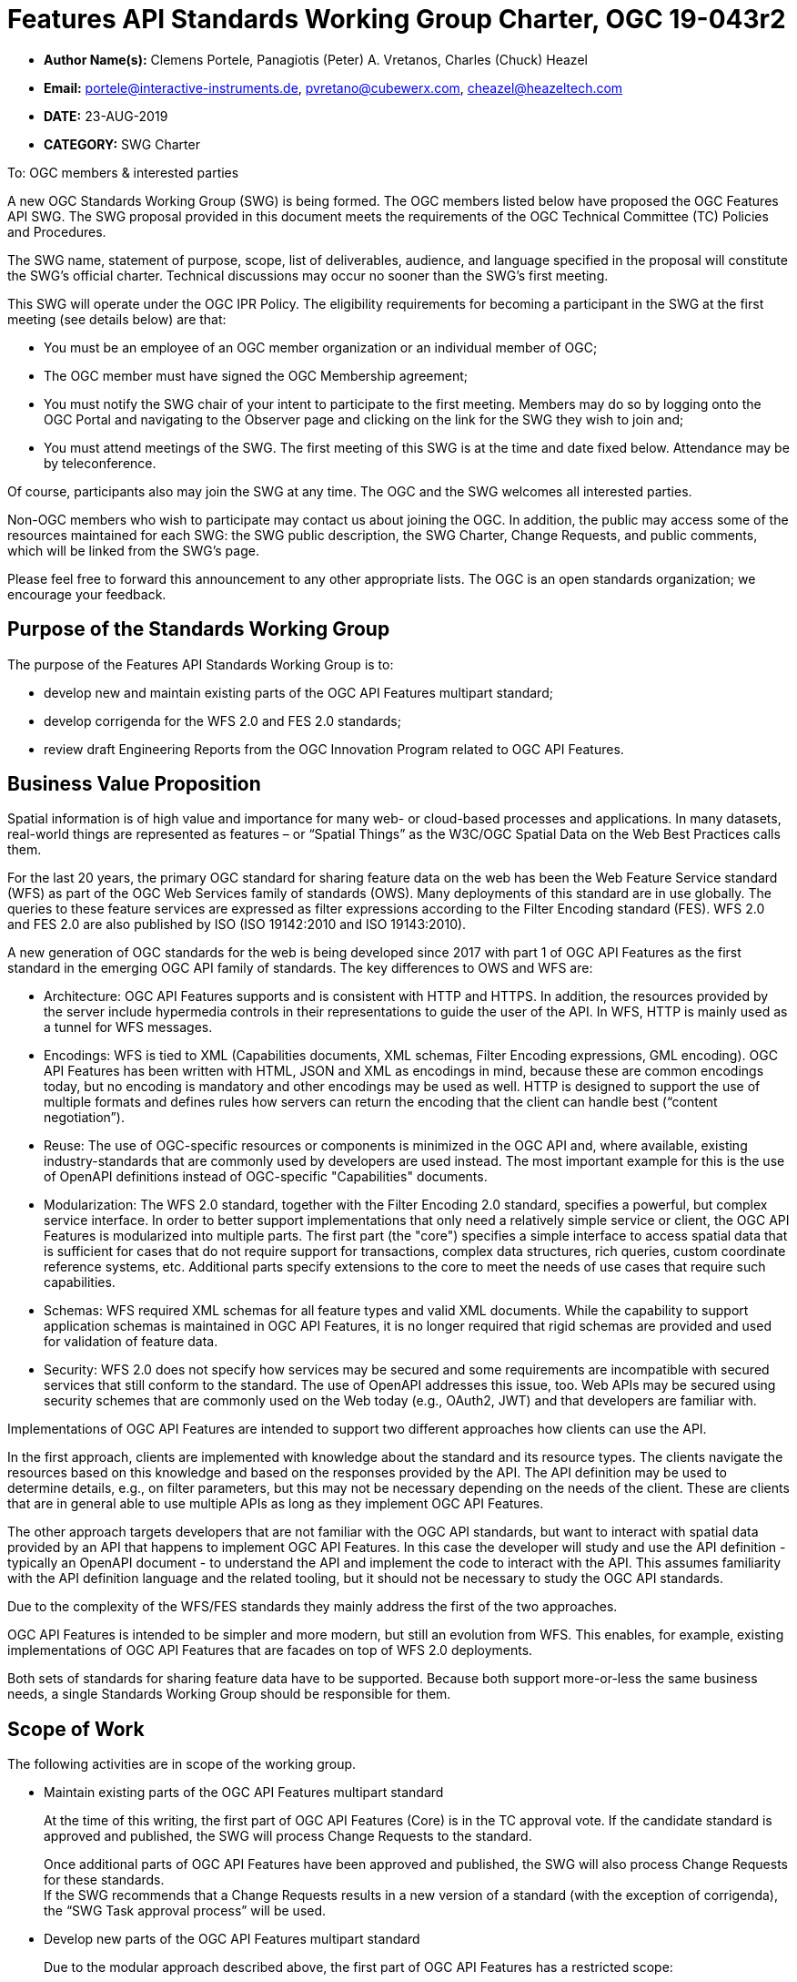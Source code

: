 
= Features API Standards Working Group Charter, OGC 19-043r2

* *Author Name(s):* Clemens Portele, Panagiotis (Peter) A. Vretanos, Charles (Chuck) Heazel
* *Email:* portele@interactive-instruments.de, pvretano@cubewerx.com, cheazel@heazeltech.com
* *DATE:* 23-AUG-2019
* *CATEGORY:* SWG Charter

To:  OGC members & interested parties

A new OGC Standards Working Group (SWG) is being formed. The OGC members listed below have proposed the OGC Features API SWG.  The SWG proposal provided in this document meets the requirements of the OGC Technical Committee (TC) Policies and Procedures.

The SWG name, statement of purpose, scope, list of deliverables, audience, and language specified in the proposal will constitute the SWG's official charter. Technical discussions may occur no sooner than the SWG's first meeting.

This SWG will operate under the OGC IPR Policy. The eligibility requirements for becoming a participant in the SWG at the first meeting (see details below) are that:

* You must be an employee of an OGC member organization or an individual
member of OGC;

* The OGC member must have signed the OGC Membership agreement;

* You must notify the SWG chair of your intent to participate to the first meeting. Members may do so by logging onto the OGC Portal and navigating to the Observer page and clicking on the link for the SWG they wish to join and;

* You must attend meetings of the SWG. The first meeting of this SWG is at the time and date fixed below. Attendance may be by teleconference.

Of course, participants also may join the SWG at any time. The OGC and the SWG welcomes all interested parties.

Non-OGC members who wish to participate may contact us about joining the OGC. In addition, the public may access some of the resources maintained for each SWG: the SWG public description, the SWG Charter, Change Requests, and public comments, which will be linked from the SWG’s page.

Please feel free to forward this announcement to any other appropriate lists. The OGC is an open standards organization; we encourage your feedback.

:toc:

== Purpose of the Standards Working Group

The purpose of the Features API Standards Working Group is to:

*	develop new and maintain existing parts of the OGC API Features multipart standard;
*	develop corrigenda for the WFS 2.0 and FES 2.0 standards;
*	review draft Engineering Reports from the OGC Innovation Program related to OGC API Features.

== Business Value Proposition

Spatial information is of high value and importance for many web- or cloud-based processes and applications. In many datasets, real-world things are represented as features – or “Spatial Things” as the W3C/OGC Spatial Data on the Web Best Practices calls them.

For the last 20 years, the primary OGC standard for sharing feature data on the web has been the Web Feature Service standard (WFS) as part of the OGC Web Services family of standards (OWS). Many deployments of this standard are in use globally. The queries to these feature services are expressed as filter expressions according to the Filter Encoding standard (FES). WFS 2.0 and FES 2.0 are also published by ISO (ISO 19142:2010 and ISO 19143:2010).

A new generation of OGC standards for the web is being developed since 2017 with part 1 of OGC API Features as the first standard in the emerging OGC API family of standards. The key differences to OWS and WFS are:

* Architecture: OGC API Features supports and is consistent with HTTP and HTTPS. In addition, the resources provided by the server include hypermedia controls in their representations to guide the user of the API. In WFS, HTTP is mainly used as a tunnel for WFS messages.
* Encodings: WFS is tied to XML (Capabilities documents, XML schemas, Filter Encoding expressions, GML encoding). OGC API Features has been written with HTML, JSON and XML as encodings in mind, because these are common encodings today, but no encoding is mandatory and other encodings may be used as well. HTTP is designed to support the use of multiple formats and defines rules how servers can return the encoding that the client can handle best (“content negotiation”).
* Reuse: The use of OGC-specific resources or components is minimized in the OGC API and, where available, existing industry-standards that are commonly used by developers are used instead. The most important example for this is the use of OpenAPI definitions instead of OGC-specific "Capabilities" documents.
* Modularization: The WFS 2.0 standard, together with the Filter Encoding 2.0 standard, specifies a powerful, but complex service interface. In order to better support implementations that only need a relatively simple service or client, the OGC API Features is modularized into multiple parts. The first part (the "core") specifies a simple interface to access spatial data that is sufficient for cases that do not require support for transactions, complex data structures, rich queries, custom coordinate reference systems, etc. Additional parts specify extensions to the core to meet the needs of use cases that require such capabilities.
* Schemas: WFS required XML schemas for all feature types and valid XML documents. While the capability to support application schemas is maintained in OGC API Features, it is no longer required that rigid schemas are provided and used for validation of feature data.
* Security: WFS 2.0 does not specify how services may be secured and some requirements are incompatible with secured services that still conform to the standard. The use of OpenAPI addresses this issue, too. Web APIs may be secured using security schemes that are commonly used on the Web today (e.g., OAuth2, JWT) and that developers are familiar with.

Implementations of OGC API Features are intended to support two different approaches how clients can use the API.

In the first approach, clients are implemented with knowledge about the standard and its resource types. The clients navigate the resources based on this knowledge and based on the responses provided by the API. The API definition may be used to determine details, e.g., on filter parameters, but this may not be necessary depending on the needs of the client. These are clients that are in general able to use multiple APIs as long as they implement OGC API Features.

The other approach targets developers that are not familiar with the OGC API standards, but want to interact with spatial data provided by an API that happens to implement OGC API Features. In this case the developer will study and use the API definition - typically an OpenAPI document - to understand the API and implement the code to interact with the API. This assumes familiarity with the API definition language and the related tooling, but it should not be necessary to study the OGC API standards.

Due to the complexity of the WFS/FES standards they mainly address the first of the two approaches.

OGC API Features is intended to be simpler and more modern, but still an evolution from WFS. This enables, for example, existing implementations of OGC API Features that are facades on top of WFS 2.0 deployments.

Both sets of standards for sharing feature data have to be supported. Because both support more-or-less the same business needs, a single Standards Working Group should be responsible for them.

== Scope of Work

The following activities are in scope of the working group.

* Maintain existing parts of the OGC API Features multipart standard
+
At the time of this writing, the first part of OGC API Features (Core) is in the TC approval vote. If the candidate standard is approved and published, the SWG will process Change Requests to the standard.
+
Once additional parts of OGC API Features have been approved and published, the SWG will also process Change Requests for these standards. +
If the SWG recommends that a Change Requests results in a new version of a standard (with the exception of corrigenda), the “SWG Task approval process” will be used.

* Develop new parts of the OGC API Features multipart standard
+
Due to the modular approach described above, the first part of OGC API Features has a restricted scope:
+
> This part, the “Core” specifies the core capabilities and is restricted to fetching features where geometries are represented in the coordinate reference system WGS 84 with axis order longitude/latitude. Additional capabilities that address more advanced needs will be specified in additional parts. Examples include support for creating and modifying features, more complex data models, richer queries, additional coordinate reference systems, multiple datasets and collection hierarchies.
+
A number of extensions to the Core have already been developed and tested in the OGC Innovation Program and other activities.
+
The SWG is responsible for developing candidate standards for additional parts of OGC API Features.
+
Part 2, “Extension for Coordinate Reference Systems (by reference)”, is already under development and has several implementations. The planned schedule is: Public Review in 2019, Submission for Approval Vote by June 2020.
+
Any additional part will follow the “SWG Task approval process”.

*	Develop informative material
+
In addition to standards, the SWG may develop additional, informative material about OGC API Features. Currently a draft of a document called the “Users Guide” is in development.

*	Develop corrigenda for the WFS 2.0 and FES 2.0 standards
+
The SWG will process Change Requests for the WFS 2.0 and FES 2.0 standards.
+
The current expectation is that these standards are in “maintenance mode” and that only corrigenda are expected as new versions of these standards.

*	Review draft Engineering Reports
+
The SWG will also review draft Engineering Reports from the OGC Innovation Program as long as OGC API Features or WFS/FES plays a significant role in their scope.

=== Statement of relationship of planned work to the current OGC standards baseline

As stated in the “Scope of Work” above.

=== What is Out of Scope?

Compatibility between versions of a standard is important. Revisions of parts of OGC API Features should avoid breaking existing implementations. Any Change Request that would result in a major revision of OGC API – Features – Part 1: Core is out-of-scope unless a 75% majority of the SWG members support the change.

Standards are important for interoperability. At the same time, it is important that standards only state requirements that are important for a significantly large group of users. Proposals for new parts of OGC API Features or change requests to existing parts must identify the user group that will benefit from the proposal and include the commitment for three independent implementations for each proposed conformance class; otherwise the proposal will be considered out-of-scope.

OGC API Features is a modular, multi-part standard. Developing profiles of OGC API Features should not be necessary and is, therefore, out-of-scope for the SWG. If a community has a need to develop a profile, the profile should be specified and governed by that community.

[[existing_work]]
=== Specific Existing Work Used as Starting Point

* OGC API – Features – Part 1: Core Draft Standard (http://docs.opengeospatial.org/DRAFTS/17-069r2.html), same as ISO/DIS 19168-1:2019
* W3C/OGC Spatial Data on the Web Best Practices (https://www.w3.org/TR/sdw-bp)
* W3C Data on the Web Best Practices (https://www.w3.org/TR/dwbp)
* OpenAPI Specification (https://github.com/OAI/OpenAPI-Specification/tree/master/versions)
* OGC Geospatial API White Paper (http://docs.opengeospatial.org/wp/16-019r4/16-019r4.html)
* OGC API Common – work in progress (https://github.com/opengeospatial/oapi_common)
* OGC Testbed-14: Next Generation APIs: Complex Feature Handling Engineering Report (http://docs.opengeospatial.org/per/18-021.html)
* OGC Testbed-14: Next Generation Web APIs - WFS 3.0 Engineering Report (http://docs.opengeospatial.org/per/18-045.html)
* OGC Web Feature Service 2.0 (http://docs.opengeospatial.org/is/09-025r2/09-025r2.html)
* OGC Filter Encoding 2.0 (http://docs.opengeospatial.org/is/09-026r2/09-026r2.html)
* Internal draft of OGC Web Feature Service 2.x, developed by the WFS/FES SWG
* Internal draft of OGC Filter Encoding 2.x, developed by the WFS/FES SWG

=== Is This a Persistent SWG

YES

=== When can the SWG be Inactivated

The SWG can be inactivated once the final multipart standard has been developed and change requests become minimal or not applicable for consideration. The SWG can be re-activated at any time.

== Description of deliverables

Deliverables are:

* New parts and revisions of existing parts of OGC API Features
* Additional informative material like the OGC API Features Users Guide
* Corrigenda for WFS 2.0 and FES 2.0

== IPR Policy for this SWG

RAND-Royalty Free

== Anticipated Audience / Participants

Since the main “users” of the standards are developers of servers and clients wishing to implement the (draft) standards, developers are in particular encouraged to participate in the technical discussions. Existing or potential users of software implementing the OGC API Features and WFS standards are invited to contribute with their experiences and user needs.

This is not meant as a limiting statement but instead is intended to provide guidance to interested potential participants as to whether they wish to participate in this SWG.

== Other informative information about the work of this SWG

=== Collaboration

All work in the Standards Working Group will be public and the SWG solicits contributions and feedback from OGC members and non-OGC members to the extent that is supported by the OGC Technical Committee Policies and Procedures.

The SWG intends to use the following GitHub repository for the development and maintenance of all documents: https://github.com/opengeospatial/ogcapi-features (the former name of the repository was “WFS_FES”). Additional collaboration resources include periodic web-meetings, a mailing list and a gitter channel. All resources are open to OGC members and non-OGC members.

=== Similar or Applicable Standards Work (OGC and Elsewhere)

See section <<existing_work>>.

This SWG is a continuation of the WFS/FES SWG under a new name (“Features API SWG”) and under an updated charter to reflect the activities related to OGC API Features (formerly known as WFS 3.0) since 2017. The chairs of WFS/FES SWG will maintain the voting status of the current voting members after the re-chartering.

The SWG intends to monitor the work of or collaborate with the following organizations:

* OGC SWGs working on OGC API Common and related OGC API standards;
* ISO/TC 211, ISO 19168 project teams and the Joint Advisory Group of ISO/TC 211 and OGC;
* the OpenAPI Initiative;
* the joint OGC/W3C Spatial Data on the Web Interest Group;
* relevant W3C working groups.

=== Details of first meeting

The first meeting of the SWG under this revised charter will be held as a combined face-to-face and web-meeting at 14:45 Calgary Time on 9 September 2019. Call-in information will be provided to the SWG's e-mail list and on the portal calendar in advance of the meeting.

=== Projected on-going meeting schedule

The work of the SWG will be carried out primarily on GitHub supported by email and web-meetings, possibly every two weeks, typically with face-to-face meetings at of the OGC TC meetings.

=== Supporters of this Charter

The following people support this proposal and are committed to the Charter and projected meeting schedule. These members are known as SWG Founding or Charter members. The charter members agree to the SoW and IPR terms as defined in this charter. The charter members have voting rights beginning the day the SWG is officially formed. Charter Members are shown on the public SWG page.

|===
|Name |Organization

|Clemens Portele |interactive instruments
|Panagiotis (Peter) A. Vretanos |CubeWerx Inc.
|Charles (Chuck) Heazel |HeazelTech LLC
|===

=== Conveners

Clemens Portele, Panagiotis (Peter) A. Vretanos
